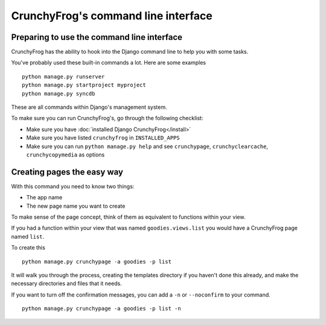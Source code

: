 ====================================
CrunchyFrog's command line interface
====================================

Preparing to use the command line interface
-------------------------------------------

CrunchyFrog has the ability to hook into the Django command line to help you
with some tasks.

You've probably used these built-in commands a lot.  Here are some examples ::

    python manage.py runserver
    python manage.py startproject myproject
    python manage.py syncdb

These are all commands within Django's management system.

To make sure you can run CrunchyFrog's, go through the following checklist:

- Make sure you have :doc:`installed Django CrunchyFrog</install>`
- Make sure you have listed ``crunchyfrog`` in ``INSTALLED_APPS``
- Make sure you can run ``python manage.py help`` and see ``crunchypage``,
  ``crunchyclearcache``, ``crunchycopymedia`` as options

Creating pages the easy way
---------------------------

With this command you need to know two things:

- The app name
- The new page name you want to create

To make sense of the page concept, think of them as equivalent to functions
within your view.

If you had a function within your view that was named ``goodies.views.list``
you would have a CrunchyFrog page named ``list``.

To create this ::

    python manage.py crunchypage -a goodies -p list

It will walk you through the process, creating the templates directory if you
haven't done this already, and make the necessary directories and files that it
needs.

If you want to turn off the confirmation messages, you can add a ``-n`` or
``--noconfirm`` to your command. ::

    python manage.py crunchypage -a goodies -p list -n
